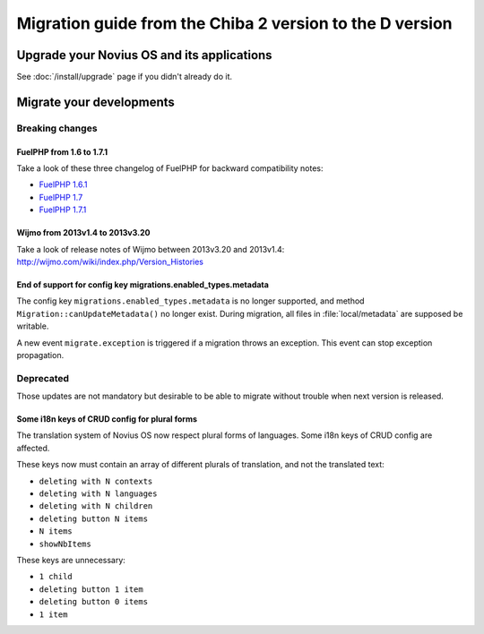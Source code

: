 Migration guide from the Chiba 2 version to the D version
###############################################################

Upgrade your Novius OS and its applications
*******************************************

See :doc:`/install/upgrade` page if you didn't already do it.

Migrate your developments
**************************

Breaking changes
----------------

.. _release/migrate_from_chiba.2_to_d/fuelphp:

FuelPHP from 1.6 to 1.7.1
^^^^^^^^^^^^^^^^^^^^^^^^^^^^^^^^^^^^^^^^^^^^^

Take a look of these three changelog of FuelPHP for backward compatibility notes:

* `FuelPHP 1.6.1 <https://github.com/fuel/fuel/blob/f5c031a32e2e205eec573121d8417360cef4d609/CHANGELOG.md>`__
* `FuelPHP 1.7 <https://github.com/fuel/fuel/blob/1c4e81b3941c833a8dcf0e6565d4bbe68dc65f03/CHANGELOG.md>`__
* `FuelPHP 1.7.1 <https://github.com/fuel/fuel/blob/8bdfa36e2173ed2afeb28455760cf4bfe68f96ff/CHANGELOG.md>`__

.. _release/migrate_from_chiba.2_to_d/wijmo:

Wijmo from 2013v1.4 to 2013v3.20
^^^^^^^^^^^^^^^^^^^^^^^^^^^^^^^^^^^^^^^^^^^^^^^^^^^

Take a look of release notes of Wijmo between 2013v3.20 and 2013v1.4: http://wijmo.com/wiki/index.php/Version_Histories

.. _release/migrate_from_chiba.2_to_d/migrations.enabled_types.metadata:

End of support for config key migrations.enabled_types.metadata
^^^^^^^^^^^^^^^^^^^^^^^^^^^^^^^^^^^^^^^^^^^^^^^^^^^^^^^^^^^^^^^^^^

The config key ``migrations.enabled_types.metadata`` is no longer supported,
and method ``Migration::canUpdateMetadata()`` no longer exist.
During migration, all files in :file:`local/metadata` are supposed be writable.

A new event ``migrate.exception`` is triggered if a migration throws an exception.
This event can stop exception propagation.

Deprecated
----------

Those updates are not mandatory but desirable to be able to migrate without trouble when next version is released.

.. _release/migrate_from_chiba.2_to_d/i18n_crud_config:

Some i18n keys of CRUD config for plural forms
^^^^^^^^^^^^^^^^^^^^^^^^^^^^^^^^^^^^^^^^^^^^^^^^^^^^^^^^^^^^

The translation system of Novius OS now respect plural forms of languages. Some i18n keys of CRUD config are affected.

These keys now must contain an array of different plurals of translation, and not the translated text:

* ``deleting with N contexts``
* ``deleting with N languages``
* ``deleting with N children``
* ``deleting button N items``
* ``N items``
* ``showNbItems``

These keys are unnecessary:

* ``1 child``
* ``deleting button 1 item``
* ``deleting button 0 items``
* ``1 item``
